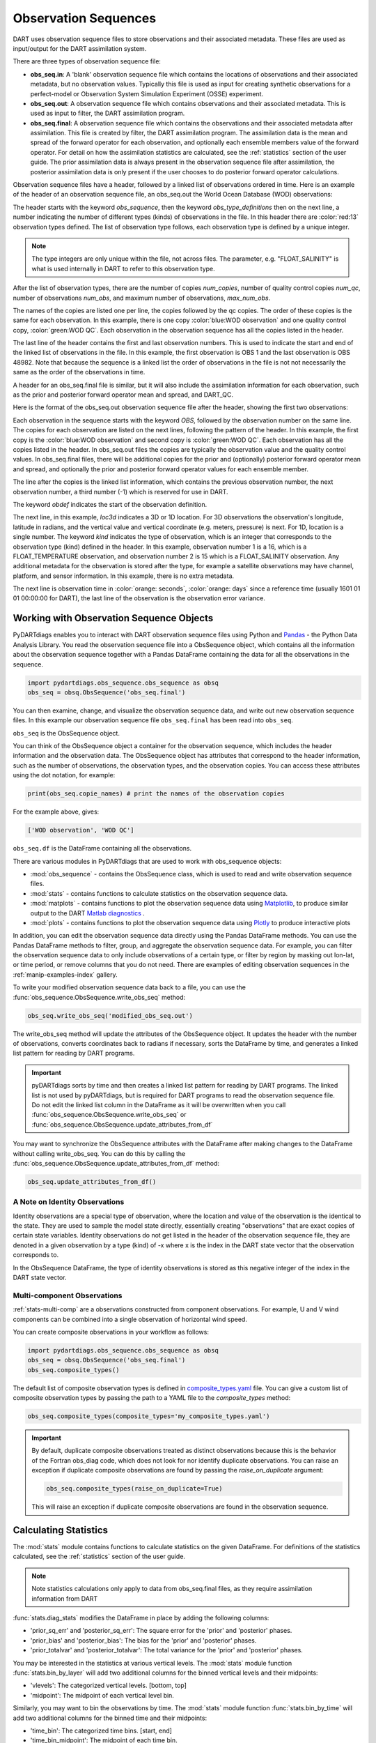.. _working-with-obsq:

=======================================
Observation Sequences
=======================================

DART uses observation sequence files to store observations and their associated
metadata. These files are used as input/output for the DART assimilation system.

There are three types of observation sequence file:

- **obs_seq.in**: A 'blank' observation sequence file which contains the locations of observations and their
  associated metadata, but no observation values. Typically this file is used as input for creating synthetic observations
  for a perfect-model or Observation System Simulation Experiment (OSSE) experiment.
- **obs_seq.out**: A observation sequence file which contains observations and their associated metadata. This 
  is used as input to filter, the DART assimilation program.
- **obs_seq.final**: A observation sequence file which contains the observations and their
  associated metadata after assimilation. This file is created by filter, the DART assimilation program.
  The assimilation data is the mean and spread of the forward operator for 
  each observation, and optionally each ensemble members value of the forward operator.
  For detail on how the assimilation statistics are calculated, see the
  :ref:`statistics` section of the user guide.
  The prior assimilation data is always present in the observation sequence file after
  assimilation, the posterior assimilation data is only present if the user chooses to do
  posterior forward operator calculations.


Observation sequence files have a header, followed by a linked list of observations ordered in time.
Here is an example of the header of an observation sequence file, an obs_seq.out the 
World Ocean Database (WOD) observations:

.. raw:: html

   <pre style="background-color: #f8f8f8; color: #000000;"><code>
      obs_sequence
    obs_type_definitions
              <span style="color: red;">13</span>
              15 FLOAT_SALINITY                 
              16 FLOAT_TEMPERATURE              
              23 GLIDER_SALINITY                
              24 GLIDER_TEMPERATURE             
              27 MOORING_SALINITY               
              28 MOORING_TEMPERATURE            
              32 CTD_SALINITY                   
              33 CTD_TEMPERATURE                
              38 XCTD_SALINITY                  
              39 XCTD_TEMPERATURE               
              43 XBT_TEMPERATURE                
              46 APB_SALINITY                   
              47 APB_TEMPERATURE                
      num_copies:            1  num_qc:            1
      num_obs:        48982  max_num_obs:        48982
    <span style="color: blue;">WOD observation</span>                                                 
    <span style="color: green;">WOD QC</span>                                                          
      first:            1  last:        48982
    </code></pre>

The header starts with the keyword `obs_sequence`, then the keyword `obs_type_definitions`
then on the next line, a number indicating the number of different types (kinds) of 
observations in the file. In this header there are  :color:`red:13` observation types defined. 
The list of observation type follows, each observation type is defined by a unique integer.

.. Note::

   The type integers are only unique within the file, not across files. The parameter, e.g.
   "FLOAT_SALINITY" is what is used internally in DART to refer to this observation type. 


After the list of observation types, there are the number of copies `num_copies`, 
number of quality control copies `num_qc`, number of observations `num_obs`, and maximum 
number of observations, `max_num_obs`.

The names of the copies are listed one per line, the copies followed by the qc copies.
The order of these copies is the same for each observation. In this example, there is one copy 
:color:`blue:WOD observation` and one quality control copy, :color:`green:WOD QC`.
Each observation in the observation sequence has all the copies listed in the header.

The last line of the header contains the first and last observation numbers. This is used to 
indicate the start and end of the linked list of observations in the file. In this example,
the first observation is OBS 1 and the last observation is OBS 48982. Note that because the sequence
is a linked list the order of observations in the file is not not necessarily the same as the order of the 
observations in time.

A header for an obs_seq.final file is similar, but it will also include the assimilation information
for each observation, such as the prior and posterior forward operator mean and spread, and DART_QC.

.. raw:: html

   <pre style="background-color: #f8f8f8; color: #000000;"><code>
      obs_sequence
    obs_type_definitions
                <span style="color: red;">13</span>
                  15 FLOAT_SALINITY                 
                  16 FLOAT_TEMPERATURE              
                  23 GLIDER_SALINITY                
                  24 GLIDER_TEMPERATURE             
                  27 MOORING_SALINITY               
                  28 MOORING_TEMPERATURE            
                  32 CTD_SALINITY                   
                  33 CTD_TEMPERATURE                
                  38 XCTD_SALINITY                  
                  39 XCTD_TEMPERATURE               
                  43 XBT_TEMPERATURE                
                  46 APB_SALINITY                   
                  47 APB_TEMPERATURE      
      num_copies:           11  num_qc:            2
      num_obs:        48982  max_num_obs:        48982
    <span style="color: blue;">WOD observation</span>                                              
    prior ensemble mean                                             
    posterior ensemble mean                                         
    prior ensemble spread                                           
    posterior ensemble spread                                       
    prior ensemble member      1                                    
    posterior ensemble member      1                                
    prior ensemble member      2                                    
    posterior ensemble member      2                                
    prior ensemble member      3                                    
    posterior ensemble member      3                                
    <span style="color: green;">WOD QC</span>                                                         
    DART quality control                                            
      first:            1  last:        48982
    </code></pre>


Here is the format of the obs_seq.out observation sequence file after the header, 
showing the first two observations:

.. raw:: html

   <pre style="background-color: #f8f8f8; color: #000000;"><code>
    OBS            1
      <span style="color: blue;">26.0720005035400</span>    
      <span style="color: green;">0.000000000000000E+000</span> 
              -1           2          -1
    obdef
    loc3d
        3.692663001096695        0.2111673857993198         0.000000000000000      3
    kind
              16
    <span style="color: orange;">43560     151935</span>
      0.250000000000000    
    OBS            2
      <span style="color: blue;">3.379800033569336E-002</span> 
      <span style="color: green;">0.000000000000000E+000</span> 
              1           3          -1
    obdef
    loc3d
        3.692663001096695        0.2111673857993198         0.000000000000000      3
    kind
              15
    <span style="color: orange;">43560     151935</span>
      2.500000000000000E-007
   </code></pre>


Each observation in the sequence starts with the keyword `OBS`, followed by the observation number
on the same line.  The copies for each observation are listed on the next lines, following 
the pattern of the header. In this example, the first copy is the 
:color:`blue:WOD observation` and second copy is :color:`green:WOD QC`. Each observation has all
the copies listed in the header. 
In obs_seq.out files the copies are typically the observation value and the quality control values.
In obs_seq.final files, there will be additional copies for the prior and (optionally) posterior 
forward operator mean and spread, and optionally the prior and posterior forward operator values 
for each ensemble member.

The line after the copies is the linked list information, which contains the previous observation number,
the next observation number, a third number (-1) which is reserved for use in DART.

The keyword `obdef` indicates the start of the observation definition. 

The next line, in this example, `loc3d` indicates a 3D or 1D location. 
For 3D observations the observation's longitude, latitude in radians, and the vertical value and 
vertical coordinate (e.g. meters, pressure) is next. For 1D, location is a single number.
The keyword `kind` indicates the type of observation, which is an integer that corresponds to the
observation type (kind) defined in the header.  In this example, observation number 1 is a 16, which is 
a FLOAT_TEMPERATURE observation, and observation number 2 is 15 which is a FLOAT_SALINITY observation.
Any additional metadata for the observation is stored after the type, for example a satellite observations may have
channel, platform, and sensor information. In this example, there is no extra metadata.

The next line is observation time in :color:`orange: seconds`, :color:`orange: days` since a reference time (usually 1601 01 01 00:00:00 for DART),
the last line of the observation is the observation error variance.


Working with Observation Sequence Objects
=========================================

PyDARTdiags enables you to interact with DART observation sequence files
using Python and `Pandas <https://pandas.pydata.org/>`_ - the Python Data Analysis Library. 
You read the observation sequence file into a ObsSequence object, which contains all the 
information about the observation sequence together with a Pandas DataFrame containing the data for 
all the observations in the sequence.

.. code-block:: python

    import pydartdiags.obs_sequence.obs_sequence as obsq
    obs_seq = obsq.ObsSequence('obs_seq.final')

You can then examine, change, and visualize the observation sequence data, 
and write out new observation sequence files.  In this example our observation sequence file
``obs_seq.final`` has been read into ``obs_seq``.

``obs_seq`` is the ObsSequence object.

You can think of the ObsSequence object a container for the observation sequence,
which includes the header information and the observation data. The ObsSequence object has attributes
that correspond to the header information, such as the number of observations, the observation types,
and the observation copies. You can access these attributes using the dot notation, for example:

.. code-block:: python

    print(obs_seq.copie_names) # print the names of the observation copies
   
For the example above, gives:

.. code-block:: text

    ['WOD observation', 'WOD QC']


``obs_seq.df`` is the DataFrame containing all the observations.

There are various modules in PyDARTdiags that are used to work with obs_sequence objects:

- :mod:`obs_sequence` - contains the ObsSequence class, which is used to read and write observation sequence files.
- :mod:`stats` - contains functions to calculate statistics on the observation sequence data.
- :mod:`matplots` - contains functions to plot the observation sequence data using 
  `Matplotlib <https://matplotlib.org/>`_, to produce similar output to the DART 
  `Matlab diagnostics <https://docs.dart.ucar.edu/en/latest/guide/matlab-observation-space.html>`_ .
- :mod:`plots` - contains functions to plot the observation sequence data using 
  `Plotly <https://plotly.com/>`_ to produce interactive plots

In addition, you can edit the observation sequence data directly using the Pandas DataFrame methods.
You can use the Pandas DataFrame methods to filter, group, and aggregate the observation sequence data.
For example, you can filter the observation sequence data to only include observations of a certain type, 
or filter by region by masking out lon-lat, or time period, or remove columns that you do not need.
There are examples of editing observation sequences in the :ref:`manip-examples-index` gallery.

To write your modified observation sequence data back to a file, you can use the
:func:`obs_sequence.ObsSequence.write_obs_seq` method:

.. code-block:: python

    obs_seq.write_obs_seq('modified_obs_seq.out')

The write_obs_seq method will update the attributes of the ObsSequence object. It updates the header 
with the number of observations, converts coordinates back to radians if necessary, 
sorts the DataFrame by time, and generates a linked list pattern for reading by DART programs.

.. Important::

    pyDARTdiags sorts by time and then creates a linked list pattern for reading by DART programs.
    The linked list is not used by pyDARTdiags, but is required for DART programs to read the observation sequence file.
    Do not edit the linked list column in the DataFrame as it will be overwritten when you call
    :func:`obs_sequence.ObsSequence.write_obs_seq` or :func:`obs_sequence.ObsSequence.update_attributes_from_df`

You may want to synchronize the ObsSequence attributes with the DataFrame after making changes to the DataFrame
without calling write_obs_seq. You can do this by calling the :func:`obs_sequence.ObsSequence.update_attributes_from_df` method:

.. code-block:: python

    obs_seq.update_attributes_from_df()

A Note on Identity Observations
---------------------------------

Identity observations are a special type of observation, where the location and value of the observation is the 
identical to the state. They are used to sample the model state directly, essentially creating "observations" 
that are exact copies of certain state variables. Identity observations do not get listed in the header of 
the observation sequence file, they are denoted in a given observation by a type (kind) of -x where x is 
the index in the DART state vector that the observation corresponds to.

In the ObsSequence DataFrame, the type of identity observations is stored as this negative 
integer of the index in the DART state vector.


Multi-component Observations
------------------------------

:ref:`stats-multi-comp` are a observations constructed from component observations.
For example, U and V wind components can be combined into a single observation of horizontal wind speed.

You can create composite observations in your workflow as follows:

.. code-block:: python

    import pydartdiags.obs_sequence.obs_sequence as obsq
    obs_seq = obsq.ObsSequence('obs_seq.final')
    obs_seq.composite_types()

The default list of composite observation types is defined in 
`composite_types.yaml <https://github.com/NCAR/pyDARTdiags/blob/main/src/pydartdiags/obs_sequence/composite_types.yaml>`__
file. You can give a custom list of composite observation types by passing the path to a YAML file
to the `composite_types` method:  

.. code-block:: python

    obs_seq.composite_types(composite_types='my_composite_types.yaml')

.. Important::

    By default, duplicate composite observations treated as distinct observations
    because this is the behavior of the Fortran obs_diag code, which does not look 
    for nor identify duplicate observations. You can raise an exception if duplicate
    composite observations are found by passing the `raise_on_duplicate` argument: 

    .. code-block:: python

        obs_seq.composite_types(raise_on_duplicate=True)

    This will raise an exception if duplicate composite observations are found in the observation sequence.

Calculating Statistics
=======================

The :mod:`stats` module contains functions to calculate statistics on the given DataFrame.
For definitions of the statistics calculated, see the :ref:`statistics` section of the user guide.

.. Note::

    Note statistics calculations only apply to data from obs_seq.final files, as they 
    require assimilation information from DART

:func:`stats.diag_stats` modifies the DataFrame in place by adding the following columns:

- 'prior_sq_err' and 'posterior_sq_err': The square error for the 'prior' and 'posterior' phases.
- 'prior_bias' and 'posterior_bias': The bias for the 'prior' and 'posterior' phases.
- 'prior_totalvar' and 'posterior_totalvar': The total variance for the 'prior' and 'posterior' phases.


You may be interested in the statistics at various vertical levels. The :mod:`stats` module function
:func:`stats.bin_by_layer` will add two additional columns for the binned vertical levels and 
their midpoints:

- 'vlevels': The categorized vertical levels. [bottom, top]
- 'midpoint': The midpoint of each vertical level bin.

Similarly, you may want to bin the observations by time. The :mod:`stats` module function
:func:`stats.bin_by_time` will add two additional columns for the binned time and
their midpoints: 

- 'time_bin': The categorized time bins. [start, end]
- 'time_bin_midpoint': The midpoint of each time bin.

A detailed description of the statistics calculated by pyDARTdiags can be found in the
:ref:`statistics` section of the user guide.

Diagnostic plots
================

The module :mod:`matplots` contains functions to plot the observation sequence data using
`Matplotlib <https://matplotlib.org/>`_. These functions produce plots similar to the
DART `Matlab diagnostics <https://docs.dart.ucar.edu/en/latest/guide/matlab-observation-space.html>`_,
that is, time evolution and profiles of the statistics for a given observation type, 
and rank histograms for a given observation type. The :ref:`diag-examples-index` Gallery shows examples of how to use
these functions.

Diagnostics plots require assimilation information from DART, so they only work with obs_seq.final files.
For more general examples of visualization of observation sequences, see the the :ref:`vis-examples-index` Gallery.
